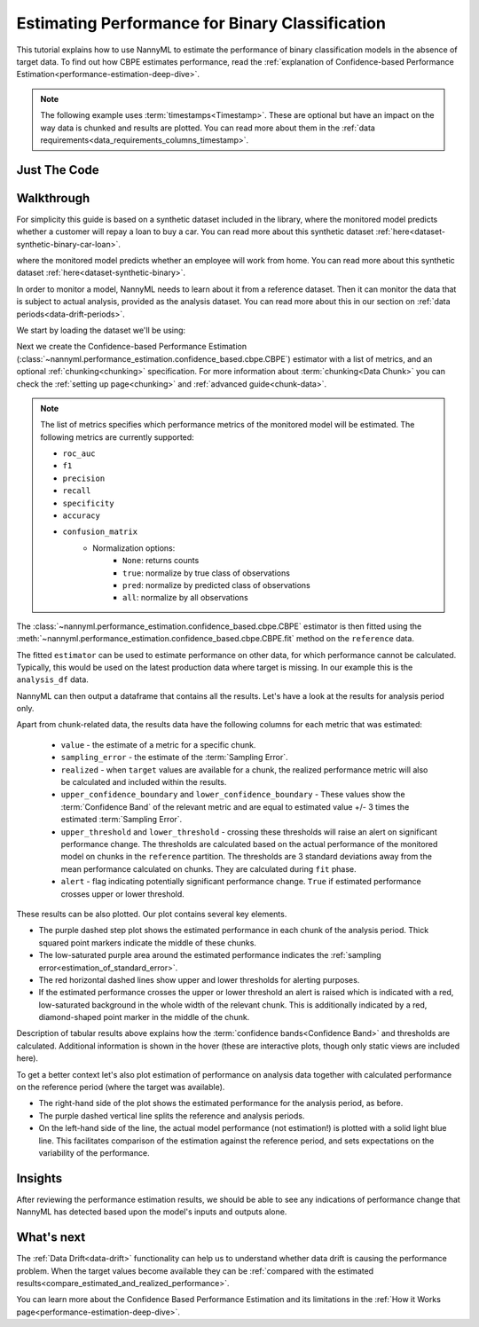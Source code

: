 .. _binary-performance-estimation:

========================================================================================
Estimating Performance for Binary Classification
========================================================================================

This tutorial explains how to use NannyML to estimate the performance of binary classification
models in the absence of target data. To find out how CBPE estimates performance, read the :ref:`explanation of Confidence-based
Performance Estimation<performance-estimation-deep-dive>`.

.. note::
    The following example uses :term:`timestamps<Timestamp>`.
    These are optional but have an impact on the way data is chunked and results are plotted.
    You can read more about them in the :ref:`data requirements<data_requirements_columns_timestamp>`.



.. _performance-estimation-binary-just-the-code:

Just The Code
----------------

.. nbimport::
    :path: ./example_notebooks/Tutorial - Estimating Performance - Binary Classification - Car Loan.ipynb
    :cells: 1 3 4 6 8


Walkthrough
--------------

For simplicity this guide is based on a synthetic dataset included in the library, where the monitored model
predicts whether a customer will repay a loan to buy a car.
You can read more about this synthetic dataset :ref:`here<dataset-synthetic-binary-car-loan>`.

where the monitored model predicts
whether an employee will work from home. You can read more about this synthetic dataset :ref:`here<dataset-synthetic-binary>`.

In order to monitor a model, NannyML needs to learn about it from a reference dataset. Then it can monitor the data that is subject to actual analysis, provided as the analysis dataset.
You can read more about this in our section on :ref:`data periods<data-drift-periods>`.

We start by loading the dataset we'll be using:

.. nbimport::
    :path: ./example_notebooks/Tutorial - Estimating Performance - Binary Classification - Car Loan.ipynb
    :cells: 1

.. nbtable::
    :path: ./example_notebooks/Tutorial - Estimating Performance - Binary Classification - Car Loan.ipynb
    :cell: 2

Next we create the Confidence-based Performance Estimation
(:class:`~nannyml.performance_estimation.confidence_based.cbpe.CBPE`)
estimator with a list of metrics, and an optional
:ref:`chunking<chunking>` specification. For more information about :term:`chunking<Data Chunk>` you
can check the :ref:`setting up page<chunking>` and :ref:`advanced guide<chunk-data>`.


.. note::
  The list of metrics specifies which performance metrics of the monitored model will be estimated.
  The following metrics are currently supported:

  * ``roc_auc``
  * ``f1``
  * ``precision``
  * ``recall``
  * ``specificity``
  * ``accuracy``
  * ``confusion_matrix``
        * Normalization options:
            * ``None``: returns counts
            * ``true``: normalize by true class of observations
            * ``pred``: normalize by predicted class of observations
            * ``all``: normalize by all observations

.. nbimport::
    :path: ./example_notebooks/Tutorial - Estimating Performance - Binary Classification - Car Loan.ipynb
    :cells: 3


The :class:`~nannyml.performance_estimation.confidence_based.cbpe.CBPE`
estimator is then fitted using the
:meth:`~nannyml.performance_estimation.confidence_based.cbpe.CBPE.fit` method on the ``reference`` data.

The fitted ``estimator`` can be used to estimate performance on other data, for which performance cannot be calculated.
Typically, this would be used on the latest production data where target is missing. In our example this is
the ``analysis_df`` data.

NannyML can then output a dataframe that contains all the results. Let's have a look at the results for analysis period
only.

.. nbimport::
    :path: ./example_notebooks/Tutorial - Estimating Performance - Binary Classification - Car Loan.ipynb
    :cells: 4

.. nbtable::
    :path: ./example_notebooks/Tutorial - Estimating Performance - Binary Classification - Car Loan.ipynb
    :cell: 5

.. _performance-estimation-thresholds:

Apart from chunk-related data, the results data have the following columns for each metric
that was estimated:

 - ``value`` - the estimate of a metric for a specific chunk.
 - ``sampling_error`` - the estimate of the :term:`Sampling Error`.
 - ``realized`` - when ``target`` values are available for a chunk, the realized performance metric will also
   be calculated and included within the results.
 - ``upper_confidence_boundary`` and ``lower_confidence_boundary`` - These values show the :term:`Confidence Band` of the relevant metric
   and are equal to estimated value +/- 3 times the estimated :term:`Sampling Error`.
 - ``upper_threshold`` and ``lower_threshold`` - crossing these thresholds will raise an alert on significant
   performance change. The thresholds are calculated based on the actual performance of the monitored model on chunks in
   the ``reference`` partition. The thresholds are 3 standard deviations away from the mean performance calculated on
   chunks.
   They are calculated during ``fit`` phase.
 - ``alert`` - flag indicating potentially significant performance change. ``True`` if estimated performance crosses
   upper or lower threshold.



These results can be also plotted. Our plot contains several key elements.

* The purple dashed step plot shows the estimated performance in each chunk of the analysis period. Thick squared point
  markers indicate the middle of these chunks.

* The low-saturated purple area around the estimated performance indicates the :ref:`sampling error<estimation_of_standard_error>`.

* The red horizontal dashed lines show upper and lower thresholds for alerting purposes.

* If the estimated performance crosses the upper or lower threshold an alert is raised which is indicated with a red,
  low-saturated background in the whole width of the relevant chunk. This is additionally
  indicated by a red, diamond-shaped point marker in the middle of the chunk.

Description of tabular results above explains how the
:term:`confidence bands<Confidence Band>` and thresholds are calculated. Additional information is shown in the hover (these are
interactive plots, though only static views are included here).

.. nbimport::
    :path: ./example_notebooks/Tutorial - Estimating Performance - Binary Classification - Car Loan.ipynb
    :cells: 6

.. image:: ../../_static/tutorials/performance_estimation/binary/tutorial-performance-estimation-binary-car-loan-analysis.svg


To get a better context let's also plot estimation of performance on analysis data together with calculated
performance on the reference period (where the target was available).

* The right-hand side of the plot shows the estimated performance for the analysis period, as before.

* The purple dashed vertical line splits the reference and analysis periods.

* On the left-hand side of the line, the actual model performance (not estimation!) is plotted with a solid light blue
  line. This facilitates comparison of the estimation against the reference period, and sets expectations on the
  variability of the performance.

.. nbimport::
    :path: ./example_notebooks/Tutorial - Estimating Performance - Binary Classification - Car Loan.ipynb
    :cells: 8

.. image:: ../../_static/tutorials/performance_estimation/binary/tutorial-performance-estimation-binary-car-loan-analysis-with-ref.svg


Insights
--------

After reviewing the performance estimation results, we should be able to see any indications of performance change that
NannyML has detected based upon the model's inputs and outputs alone.


What's next
-----------

The :ref:`Data Drift<data-drift>` functionality can help us to understand whether data drift is causing the performance problem.
When the target values become    available they can be :ref:`compared with the estimated
results<compare_estimated_and_realized_performance>`.

You can learn more about the Confidence Based Performance Estimation and its limitations in the
:ref:`How it Works page<performance-estimation-deep-dive>`.
